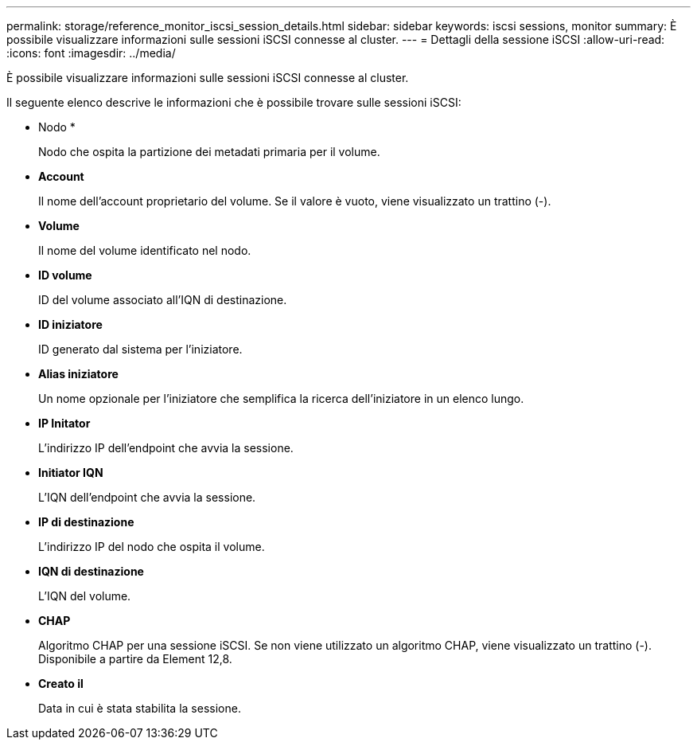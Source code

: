 ---
permalink: storage/reference_monitor_iscsi_session_details.html 
sidebar: sidebar 
keywords: iscsi sessions, monitor 
summary: È possibile visualizzare informazioni sulle sessioni iSCSI connesse al cluster. 
---
= Dettagli della sessione iSCSI
:allow-uri-read: 
:icons: font
:imagesdir: ../media/


[role="lead"]
È possibile visualizzare informazioni sulle sessioni iSCSI connesse al cluster.

Il seguente elenco descrive le informazioni che è possibile trovare sulle sessioni iSCSI:

* Nodo *
+
Nodo che ospita la partizione dei metadati primaria per il volume.

* *Account*
+
Il nome dell'account proprietario del volume. Se il valore è vuoto, viene visualizzato un trattino (-).

* *Volume*
+
Il nome del volume identificato nel nodo.

* *ID volume*
+
ID del volume associato all'IQN di destinazione.

* *ID iniziatore*
+
ID generato dal sistema per l'iniziatore.

* *Alias iniziatore*
+
Un nome opzionale per l'iniziatore che semplifica la ricerca dell'iniziatore in un elenco lungo.

* *IP Initator*
+
L'indirizzo IP dell'endpoint che avvia la sessione.

* *Initiator IQN*
+
L'IQN dell'endpoint che avvia la sessione.

* *IP di destinazione*
+
L'indirizzo IP del nodo che ospita il volume.

* *IQN di destinazione*
+
L'IQN del volume.

* *CHAP*
+
Algoritmo CHAP per una sessione iSCSI. Se non viene utilizzato un algoritmo CHAP, viene visualizzato un trattino (-). Disponibile a partire da Element 12,8.

* *Creato il*
+
Data in cui è stata stabilita la sessione.


